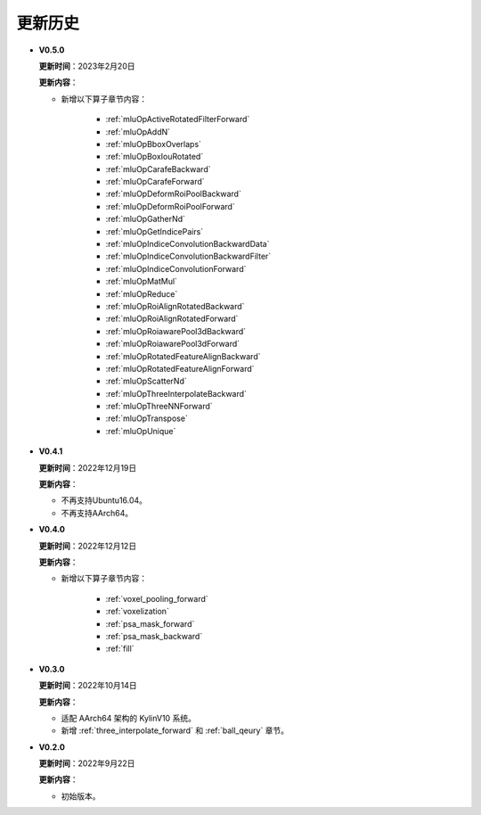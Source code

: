 更新历史
========
* **V0.5.0**

  **更新时间**：2023年2月20日

  **更新内容**：

  - 新增以下算子章节内容：

     + :ref:`mluOpActiveRotatedFilterForward`
     + :ref:`mluOpAddN`
     + :ref:`mluOpBboxOverlaps`
     + :ref:`mluOpBoxIouRotated`
     + :ref:`mluOpCarafeBackward`
     + :ref:`mluOpCarafeForward`
     + :ref:`mluOpDeformRoiPoolBackward`
     + :ref:`mluOpDeformRoiPoolForward`
     + :ref:`mluOpGatherNd`
     + :ref:`mluOpGetIndicePairs`
     + :ref:`mluOpIndiceConvolutionBackwardData`
     + :ref:`mluOpIndiceConvolutionBackwardFilter`
     + :ref:`mluOpIndiceConvolutionForward`
     + :ref:`mluOpMatMul`
     + :ref:`mluOpReduce`
     + :ref:`mluOpRoiAlignRotatedBackward`
     + :ref:`mluOpRoiAlignRotatedForward`
     + :ref:`mluOpRoiawarePool3dBackward`
     + :ref:`mluOpRoiawarePool3dForward`
     + :ref:`mluOpRotatedFeatureAlignBackward`
     + :ref:`mluOpRotatedFeatureAlignForward`
     + :ref:`mluOpScatterNd`
     + :ref:`mluOpThreeInterpolateBackward`
     + :ref:`mluOpThreeNNForward`
     + :ref:`mluOpTranspose`
     + :ref:`mluOpUnique`

* **V0.4.1**

  **更新时间**：2022年12月19日

  **更新内容**：

  -  不再支持Ubuntu16.04。
  -  不再支持AArch64。

* **V0.4.0**

  **更新时间**：2022年12月12日

  **更新内容**：

  - 新增以下算子章节内容：

     + :ref:`voxel_pooling_forward`
     + :ref:`voxelization`
     + :ref:`psa_mask_forward`
     + :ref:`psa_mask_backward`
     + :ref:`fill`

* **V0.3.0**

  **更新时间**：2022年10月14日

  **更新内容**：

  -  适配 AArch64 架构的 KylinV10 系统。
  -  新增 :ref:`three_interpolate_forward` 和 :ref:`ball_qeury` 章节。

* **V0.2.0**

  **更新时间**：2022年9月22日

  **更新内容**：

  -  初始版本。
